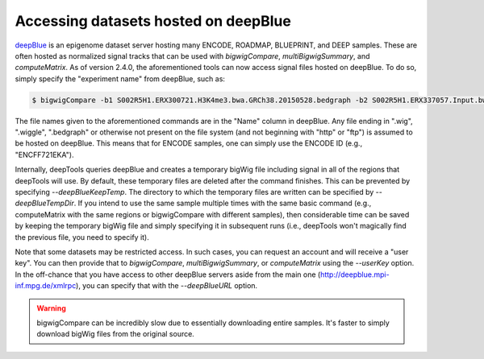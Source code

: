 Accessing datasets hosted on deepBlue
=====================================

`deepBlue <http://dx.doi.org/10.1093/nar/gkw211>`__ is an epigenome dataset server hosting many ENCODE, ROADMAP, BLUEPRINT, and DEEP samples. These are often hosted as normalized signal tracks that can be used with `bigwigCompare`, `multiBigwigSummary`, and `computeMatrix`. As of version 2.4.0, the aforementioned tools can now access signal files hosted on deepBlue. To do so, simply specify the "experiment name" from deepBlue, such as:

.. code:: bash

    $ bigwigCompare -b1 S002R5H1.ERX300721.H3K4me3.bwa.GRCh38.20150528.bedgraph -b2 S002R5H1.ERX337057.Input.bwa.GRCh38.20150528.bedgraph -p 10 -o bwCompare.bw

The file names given to the aforementioned commands are in the "Name" column in deepBlue. Any file ending in ".wig", ".wiggle", ".bedgraph" or otherwise not present on the file system (and not beginning with "http" or "ftp") is assumed to be hosted on deepBlue. This means that for ENCODE samples, one can simply use the ENCODE ID (e.g., "ENCFF721EKA").

Internally, deepTools queries deepBlue and creates a temporary bigWig file including signal in all of the regions that deepTools will use. By default, these temporary files are deleted after the command finishes. This can be prevented by specifying `--deepBlueKeepTemp`. The directory to which the temporary files are written can be specified by `--deepBlueTempDir`. If you intend to use the same sample multiple times with the same basic command (e.g., computeMatrix with the same regions or bigwigCompare with different samples), then considerable time can be saved by keeping the temporary bigWig file and simply specifying it in subsequent runs (i.e., deepTools won't magically find the previous file, you need to specify it).

Note that some datasets may be restricted access. In such cases, you can request an account and will receive a "user key". You can then provide that to `bigwigCompare`, `multiBigwigSummary`, or `computeMatrix` using the `--userKey` option. In the off-chance that you have access to other deepBlue servers aside from the main one (http://deepblue.mpi-inf.mpg.de/xmlrpc), you can specify that with the `--deepBlueURL` option.

.. warning:: bigwigCompare can be incredibly slow due to essentially downloading entire samples. It's faster to simply download bigWig files from the original source.
